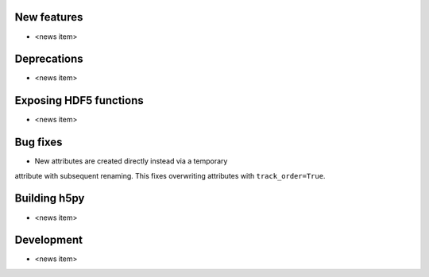New features
------------

* <news item>

Deprecations
------------

* <news item>

Exposing HDF5 functions
-----------------------

* <news item>

Bug fixes
---------

* New attributes are created directly instead via a temporary
attribute with subsequent renaming. This fixes overwriting
attributes with ``track_order=True``.

Building h5py
-------------

* <news item>

Development
-----------

* <news item>
